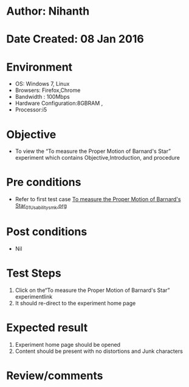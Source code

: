 * Author: Nihanth
* Date Created: 08 Jan 2016
* Environment
  - OS: Windows 7, Linux
  - Browsers: Firefox,Chrome
  - Bandwidth : 100Mbps
  - Hardware Configuration:8GBRAM , 
  - Processor:i5

* Objective
  - To view the “To measure the Proper Motion of Barnard's Star” experiment which contains Objective,Introduction, and procedure

* Pre conditions
  - Refer to first test case [[https://github.com/Virtual-Labs/virtual-astrophysics-lab-iitk/blob/master/test-cases/integration_test-cases/To measure the Proper Motion of Barnard's Star/To measure the Proper Motion of Barnard's Star_01_Usability_smk.org][To measure the Proper Motion of Barnard's Star_01_Usability_smk.org]]

* Post conditions
  - Nil
* Test Steps
  1. Click on the“To measure the Proper Motion of Barnard's Star” experimentlink 
  2. It should re-direct to the experiment home page

* Expected result
  1. Experiment home page should be opened
  2. Content should be present with no distortions and Junk characters

* Review/comments


